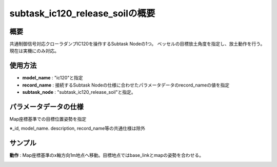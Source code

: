 subtask_ic120_release_soilの概要
===================================

概要
-----------
共通制御信号対応クローラダンプIC120を操作するSubtask Nodeの1つ。
ベッセルの目標放土角度を指定し、放土動作を行う。
現在は実機にのみ対応。

使用方法
-----------
- **model_name** : "ic120"と指定
- **record_name** : 接続するSubtask Nodeの仕様に合わせたパラメータデータのrecord_nameの値を指定
- **subtask_node** :  "subtask_ic120_release_soil"と指定。

.. image:: ../images/SubtaskIc120ReleaseSoil.png
   :alt: SubtaskIc120ReleaseSoil
   :width: 400px
   :align: center  
  
.. raw:: html

.. raw:: html

   <br><br>

パラメータデータの仕様
-----------

Map座標基準での目標位置姿勢を指定

.. image:: ../images/DB_SubtaskReleaseSoil.png
   :alt: DB_SubtaskReleaseSoil
   :width: 300px
   :align: center  

※_id, model_name. description, record_name等の共通仕様は除外

サンプル
-----------

**動作** : Map座標基準のx軸方向1m地点へ移動。目標地点ではbase_linkとmapの姿勢を合わせる。

.. image:: ../images/Sample_SubtaskIc120ReleaseSoil.svg
   :alt: Sample_SubtaskIc120ReleaseSoil
   :width: 400px
   :align: center  
